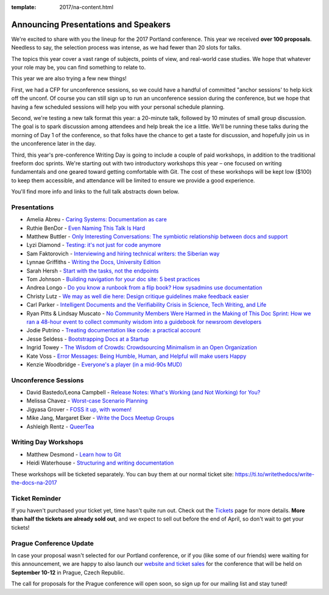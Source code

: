 :template: 2017/na-content.html

.. post:: Mar 13, 2017
   :tags: 2017, portland, speakers, presentations

Announcing Presentations and Speakers
=====================================

We're excited to share with you the lineup for the 2017 Portland conference. This year we received **over 100 proposals**. Needless to say, the selection process was intense, as we had fewer than 20 slots for talks.

The topics this year cover a vast range of subjects, points of view, and real-world case studies. We hope that whatever your role may be, you can find something to relate to.

This year we are also trying a few new things!

First, we had a CFP for unconference sessions, so we could have a handful of committed "anchor sessions' to help kick off the unconf. Of course you can still sign up to run an unconference session during the conference, but we hope that having a few scheduled sessions will help you with your personal schedule planning.

Second, we're testing a new talk format this year: a 20-minute talk, followed by 10 minutes of small group discussion. The goal is to spark discussion among attendees and help break the ice a little. We'll be running these talks during the morning of Day 1 of the conference, so that folks have the chance to get a taste for discussion, and hopefully join us in the unconference later in the day.

Third, this year's pre-conference Writing Day is going to include a couple of paid workshops, in addition to the traditional freeform doc sprints. We're starting out with two introductory workshops this year – one focused on writing fundamentals and one geared toward getting comfortable with Git. The cost of these workshops will be kept low ($100) to keep them accessible, and attendance will be limited to ensure we provide a good experience.

You'll find more info and links to the full talk abstracts down below.

Presentations
-------------

* Amelia Abreu - `Caring Systems: Documentation as care </conf/na/2017/speakers/#speaker-amelia-abreu>`_
* Ruthie BenDor - `Even Naming This Talk Is Hard </conf/na/2017/speakers/#speaker-ruthie-bendor>`_
* Matthew Buttler - `Only Interesting Conversations: The symbiotic relationship between docs and support </conf/na/2017/speakers/#speaker-matthew-buttler>`_
* Lyzi Diamond - `Testing: it's not just for code anymore </conf/na/2017/speakers/#speaker-lyzi-diamond>`_
* Sam Faktorovich - `Interviewing and hiring technical writers: the Siberian way </conf/na/2017/speakers/#speaker-sam-faktorovich>`_
* Lynnae Griffiths - `Writing the Docs, University Edition </conf/na/2017/speakers/#speaker-lynnae-griffiths>`_
* Sarah Hersh - `Start with the tasks, not the endpoints </conf/na/2017/speakers/#speaker-sarah-hersh>`_
* Tom Johnson - `Building navigation for your doc site: 5 best practices </conf/na/2017/speakers/#speaker-tom-johnson>`_
* Andrea Longo - `Do you know a runbook from a flip book? How sysadmins use documentation </conf/na/2017/speakers/#speaker-andrea-longo>`_
* Christy Lutz - `We may as well die here: Design critique guidelines make feedback easier </conf/na/2017/speakers/#speaker-christy-lutz>`_
* Carl Parker - `Intelligent Documents and the Verifiability Crisis in Science, Tech Writing, and Life </conf/na/2017/speakers/#speaker-carl-parker>`_
* Ryan Pitts & Lindsay Muscato - `No Community Members Were Harmed in the Making of This Doc Sprint: How we ran a 48-hour event to collect community wisdom into a guidebook for newsroom developers </conf/na/2017/speakers/#speaker-ryan-pitts>`_
* Jodie Putrino - `Treating documentation like code: a practical account </conf/na/2017/speakers/#speaker-jodie-putrino>`_
* Jesse Seldess - `Bootstrapping Docs at a Startup </conf/na/2017/speakers/#speaker-jesse-seldess>`_
* Ingrid Towey - `The Wisdom of Crowds: Crowdsourcing Minimalism in an Open Organization  </conf/na/2017/speakers/#speaker-ingrid-towey>`_
* Kate Voss - `Error Messages: Being Humble, Human, and Helpful will make users Happy </conf/na/2017/speakers/#speaker-kate-voss>`_
* Kenzie Woodbridge - `Everyone's a player (in a mid-90s MUD) </conf/na/2017/speakers/#speaker-kenzie-woodbridge>`_

Unconference Sessions
---------------------

* David Bastedo/Leona Campbell - `Release Notes: What's Working (and Not Working) for You? </conf/na/2017/speakers/#speaker-david-bastedoleona-campbell>`_
* Melissa Chavez - `Worst-case Scenario Planning </conf/na/2017/speakers/#speaker-melissa-chavez>`_
* Jigyasa Grover - `FOSS it up, with women! </conf/na/2017/speakers/#speaker-jigyasa-grover>`_
* Mike Jang, Margaret Eker - `Write the Docs Meetup Groups </conf/na/2017/speakers/#speaker-mike-jang>`_
* Ashleigh Rentz - `QueerTea </conf/na/2017/speakers/#speaker-ashleigh-rentz>`_


Writing Day Workshops
---------------------


* Matthew Desmond - `Learn how to Git </conf/na/2017/speakers/#speaker-matthew-desmond>`_
* Heidi Waterhouse - `Structuring and writing documentation </conf/na/2017/speakers/#speaker-heidi-waterhouse>`_

These workshops will be ticketed separately. You can buy them at our normal ticket site: https://ti.to/writethedocs/write-the-docs-na-2017

Ticket Reminder
---------------

If you haven't purchased your ticket yet, time hasn't quite run out. Check out the `Tickets <https://www.writethedocs.org/conf/na/2017/tickets/>`_ page for more details.
**More than half the tickets are already sold out**, and we expect to sell out before the end of April, so don't wait to get your tickets!

Prague Conference Update
------------------------

In case your proposal wasn't selected for our Portland conference, or if you
(like some of our friends) were waiting for this announcement, we are happy to
also launch our `website and ticket sales
<https://www.writethedocs.org/conf/eu/2017/news/announcing-website-tickets/>`_ for
the conference that will be held on **September 10-12** in Prague, Czech
Republic.

The call for proposals for the Prague conference will open soon, so sign up for our mailing list and stay tuned!
